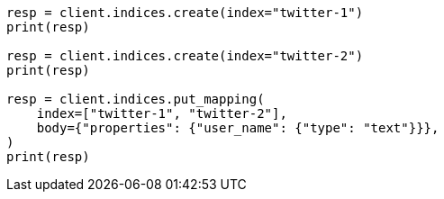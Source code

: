// indices/put-mapping.asciidoc:109

[source, python]
----
resp = client.indices.create(index="twitter-1")
print(resp)

resp = client.indices.create(index="twitter-2")
print(resp)

resp = client.indices.put_mapping(
    index=["twitter-1", "twitter-2"],
    body={"properties": {"user_name": {"type": "text"}}},
)
print(resp)
----